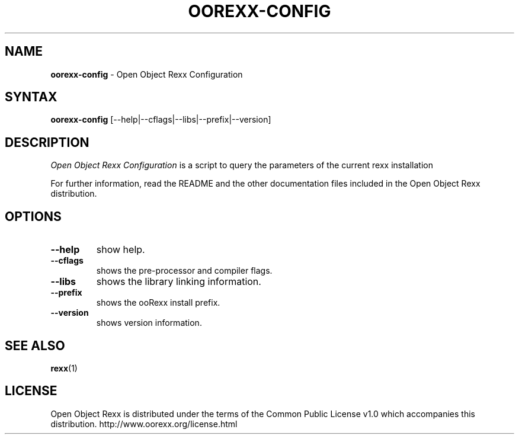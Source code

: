 .TH OOREXX-CONFIG 1 "December 2013" "Version 4.1.4"
.SH NAME
\fBoorexx-config\fP \- Open Object Rexx Configuration
.SH SYNTAX
.B oorexx-config
.RI [--help|--cflags|--libs|--prefix|--version]
.SH DESCRIPTION
.I Open Object Rexx Configuration
is a script to query the parameters of the current rexx installation
.PP
For further information, read the README and the other
documentation files included in the Open Object Rexx distribution.
.SH OPTIONS
.TP
.B --help
show help.
.TP
.B --cflags
shows the pre-processor and compiler flags.
.TP
.B --libs
shows the library linking information.
.TP
.B --prefix
shows the ooRexx install prefix.
.TP
.B --version
shows version information.

.SH "SEE ALSO"
.BR rexx (1)

.SH LICENSE
Open Object Rexx is distributed under the terms of the Common Public
License v1.0 which accompanies this distribution.
http://www.oorexx.org/license.html

